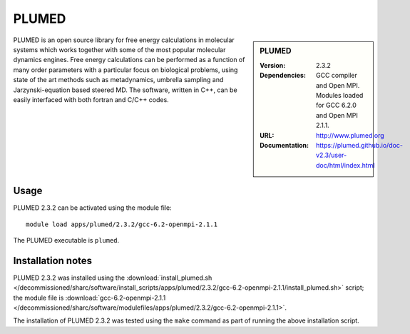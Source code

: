 PLUMED
======

.. sidebar:: PLUMED
   
   :Version: 2.3.2
   :Dependencies: GCC compiler and Open MPI. Modules loaded for GCC 6.2.0 and Open MPI 2.1.1.
   :URL: http://www.plumed.org  
   :Documentation: https://plumed.github.io/doc-v2.3/user-doc/html/index.html

PLUMED is an open source library for free energy calculations in molecular systems which works together with some of the most popular molecular dynamics engines. Free energy calculations can be performed as a function of many order parameters with a particular focus on biological problems, using state of the art methods such as metadynamics, umbrella sampling and Jarzynski-equation based steered MD. The software, written in C++, can be easily interfaced with both fortran and C/C++ codes.

Usage
-----

PLUMED 2.3.2 can be activated using the module file::

    module load apps/plumed/2.3.2/gcc-6.2-openmpi-2.1.1

The PLUMED executable is ``plumed``.
	
Installation notes
------------------

PLUMED 2.3.2 was installed using the
:download:`install_plumed.sh </decommissioned/sharc/software/install_scripts/apps/plumed/2.3.2/gcc-6.2-openmpi-2.1.1/install_plumed.sh>` script; the module
file is
:download:`gcc-6.2-openmpi-2.1.1 </decommissioned/sharc/software/modulefiles/apps/plumed/2.3.2/gcc-6.2-openmpi-2.1.1>`.

The installation of PLUMED 2.3.2 was tested using the ``make`` command as part of running the above installation script.
    
